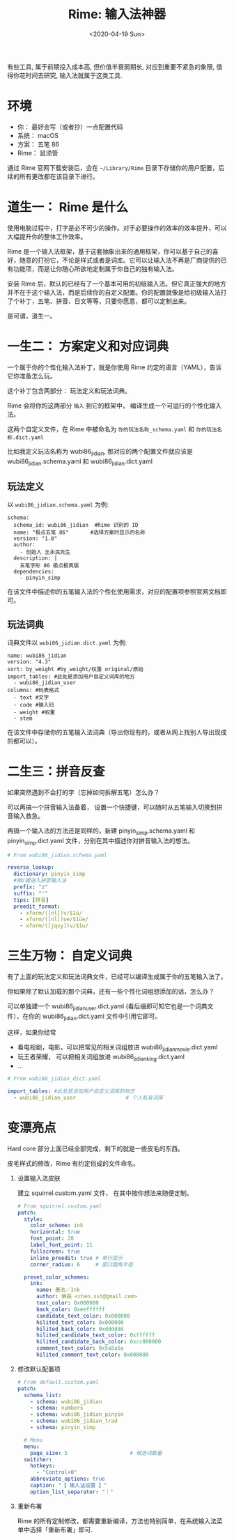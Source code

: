 #+TITLE: Rime: 输入法神器
#+DATE: <2020-04-19 Sun>
#+OPTIONS: toc:nil num:nil

有些工具, 属于前期投入成本高, 但价值半衰弱期长, 对应到重要不紧急的象限, 值得你花时间去研究, 输入法就属于这类工具.

* 环境
- 你： 最好会写（或者抄）一点配置代码
- 系统： macOS
- 方案： 五笔 86
- Rime： 鼠须管

通过 Rime 官网下载安装后，会在 =~/Library/Rime= 目录下存储你的用户配置，后续的所有更改都在该目录下进行。

* 道生一： Rime 是什么
使用电脑过程中，打字是必不可少的操作。对于必要操作的效率的效率提升，可以大幅提升你的整体工作效率。

Rime 是一个输入法框架，基于这套抽象出来的通用框架，你可以基于自己的喜好，随意的打扮它，不论是样式或者是词库。它可以让输入法不再是厂商提供的已有功能项，而是让你随心所欲地定制属于你自己的独有输入法。

安装 Rime 后，默认的已经有了一个基本可用的初级输入法。但它真正强大的地方并不在于这个输入法，而是后续你的自定义配置。你的配置就像是给初级输入法打了个补丁，五笔、拼音、日文等等，只要你愿意，都可以定制出来。

是可谓，道生一。

* 一生二： 方案定义和对应词典
一个属于你的个性化输入法补丁，就是你使用 Rime 约定的语言（YAML），告诉它你准备怎么玩。

这个补丁包含两部分： 玩法定义和玩法词典。

Rime 会将你的这两部分 =插入= 到它的框架中， 编译生成一个可运行的个性化输入法。

这两个自定义文件，在 Rime 中被命名为 =你的玩法名称_schema.yaml= 和 =你的玩法名称.dict.yaml=

比如我定义玩法名称为 wubi86_jidian, 那对应的两个配置文件就应该是 wubi86_jidian.schema.yaml 和 wubi86_jidian.dict.yaml

** 玩法定义

以 =wubi86_jidian.schema.yaml= 为例:

#+begin_example
schema:
  schema_id: wubi86_jidian  #Rime 识别的 ID
  name: "极点五笔 86"       #选择方案时显示的名称
  version: "1.0"
  author:
    - 创始人 王永民先生
  description: |
    五笔字形 86 极点极爽版
  dependencies:
    - pinyin_simp
#+end_example

在该文件中描述你的五笔输入法的个性化使用需求，对应的配置项参照官网文档即可。
** 玩法词典

词典文件以 =wubi86_jidian.dict.yaml= 为例:
#+begin_example
name: wubi86_jidian
version: "4.3"
sort: by_weight #by_weight/权重 original/原始
import_tables: #此处是添加用户自定义词库的地方
  - wubi86_jidian_user
columns: #码表格式
  - text #文字
  - code #输入码
  - weight #权重
  - stem
#+end_example

在该文件中存储你的五笔输入法词典（导出你现有的，或者从网上找别人导出现成的都可以）。
* 二生三：拼音反查

如果突然遇到不会打的字（忘掉如何拆解五笔）怎么办？

可以再搞一个拼音输入法备着， 设置一个快捷键，可以随时从五笔输入切换到拼音输入救急。

再搞一个输入法的方法还是同样的，新建 pinyin_simp.schema.yaml 和 pinyin_simp.dict.yaml 文件，分别在其中描述你对拼音输入法的想法。

#+begin_src yaml
# From wubi86_jidian.schema.yaml

reverse_lookup:
  dictionary: pinyin_simp
  #按z键进入拼音输入法
  prefix: "z"
  suffix: "'"
  tips: [拼音]
  preedit_format:
    - xform/([nl])v/$1ü/
    - xform/([nl])ue/$1üe/
    - xform/([jqxy])v/$1u/
#+end_src
* 三生万物： 自定义词典
有了上面的玩法定义和玩法词典文件，已经可以编译生成属于你的五笔输入法了。

但如果除了默认加载的那个词典，还有一些个性化词组想添加的话，怎么办？

可以单独建一个 wubi86_jidian_user.dict.yaml (看后缀即可知它也是一个词典文件），在你的 wubi86_jidian.dict.yaml 文件中引用它即可。

这样，如果你经常
- 看电视剧，电影，可以把常见的相关词组放进 wubi86_jidian_movie.dict.yaml
- 玩王者荣耀， 可以把相关词组放进 wubi86_jidian_king.dict.yaml
- ...

#+begin_src yaml
# From wubi86_jidian_dict.yaml

import_tables: #此处是添加用户自定义词库的地方
  - wubi86_jidian_user                # 个人私有词库
#+end_src
* 变漂亮点
Hard core 部分上面已经全部完成，剩下的就是一些皮毛的东西。

皮毛样式的修改，Rime 有约定俗成的文件命名。

1. 设置输入法皮肤

   建立 squirrel.custom.yaml 文件， 在其中按你想法来随便定制。

    #+begin_src yaml
    # From squirrel.custom.yaml
    patch:
      style:
        color_scheme: ink
        horizontal: true
        font_point: 28
        label_font_point: 11
        fullscreen: true
        inline_preedit: true # 单行显示
        corner_radius: 6     # 窗口圆角半径

      preset_color_schemes:
        ink:
          name: 墨池／Ink
          author: 佛振 <chen.sst@gmail.com>
          text_color: 0x000000
          back_color: 0xeeffffff
          candidate_text_color: 0x000000
          hilited_text_color: 0x000000
          hilited_back_color: 0xdddddd
          hilited_candidate_text_color: 0xffffff
          hilited_candidate_back_color: 0xcc000000
          comment_text_color: 0x5a5a5a
          hilited_comment_text_color: 0x808080
    #+end_src

2. 修改默认配置项

     #+begin_src yaml
     # From default.custom.yaml
     patch:
       schema_list:
         - schema: wubi86_jidian
         - schema: numbers
         - schema: wubi86_jidian_pinyin
         - schema: wubi86_jidian_trad
         - schema: pinyin_simp

       # Menu
       menu:
         page_size: 5                    # 候选词数量
       switcher:
         hotkeys:
           - "Control+0"
         abbreviate_options: true
         caption: "【 输入法设置 】"
         option_list_separator: "｜"
     #+end_src

3. 重新布署

  Rime 的所有定制修改，都需要重新编译，方法也特别简单，在系统输入法菜单中选择「重新布署」即可.
